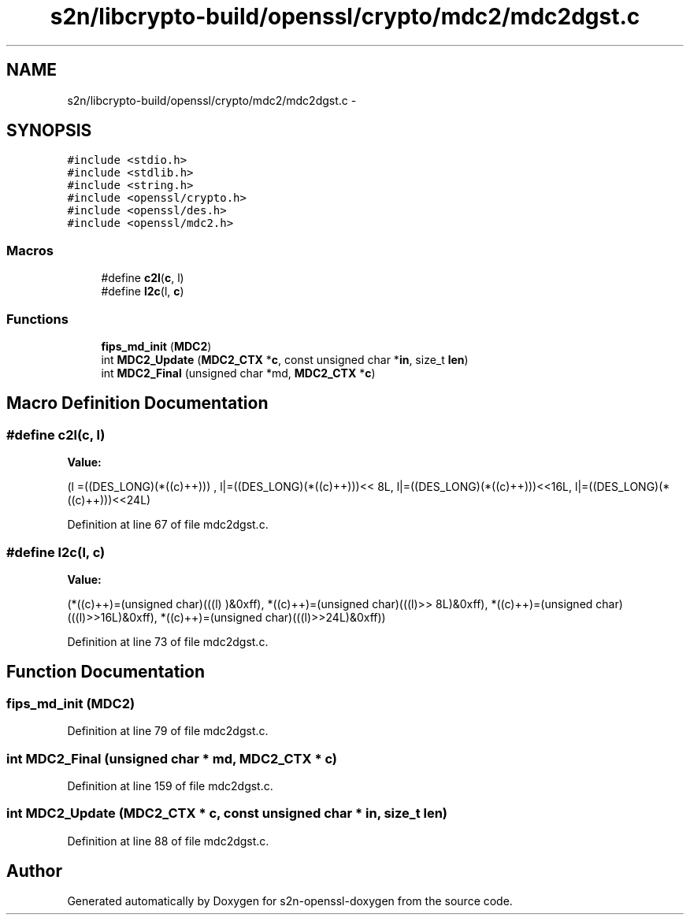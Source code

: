.TH "s2n/libcrypto-build/openssl/crypto/mdc2/mdc2dgst.c" 3 "Thu Jun 30 2016" "s2n-openssl-doxygen" \" -*- nroff -*-
.ad l
.nh
.SH NAME
s2n/libcrypto-build/openssl/crypto/mdc2/mdc2dgst.c \- 
.SH SYNOPSIS
.br
.PP
\fC#include <stdio\&.h>\fP
.br
\fC#include <stdlib\&.h>\fP
.br
\fC#include <string\&.h>\fP
.br
\fC#include <openssl/crypto\&.h>\fP
.br
\fC#include <openssl/des\&.h>\fP
.br
\fC#include <openssl/mdc2\&.h>\fP
.br

.SS "Macros"

.in +1c
.ti -1c
.RI "#define \fBc2l\fP(\fBc\fP,  l)            "
.br
.ti -1c
.RI "#define \fBl2c\fP(l,  \fBc\fP)            "
.br
.in -1c
.SS "Functions"

.in +1c
.ti -1c
.RI "\fBfips_md_init\fP (\fBMDC2\fP)"
.br
.ti -1c
.RI "int \fBMDC2_Update\fP (\fBMDC2_CTX\fP *\fBc\fP, const unsigned char *\fBin\fP, size_t \fBlen\fP)"
.br
.ti -1c
.RI "int \fBMDC2_Final\fP (unsigned char *md, \fBMDC2_CTX\fP *\fBc\fP)"
.br
.in -1c
.SH "Macro Definition Documentation"
.PP 
.SS "#define c2l(\fBc\fP, l)"
\fBValue:\fP
.PP
.nf
(l =((DES_LONG)(*((c)++)))    , \
                         l|=((DES_LONG)(*((c)++)))<< 8L, \
                         l|=((DES_LONG)(*((c)++)))<<16L, \
                         l|=((DES_LONG)(*((c)++)))<<24L)
.fi
.PP
Definition at line 67 of file mdc2dgst\&.c\&.
.SS "#define l2c(l, \fBc\fP)"
\fBValue:\fP
.PP
.nf
(*((c)++)=(unsigned char)(((l)     )&0xff), \
                        *((c)++)=(unsigned char)(((l)>> 8L)&0xff), \
                        *((c)++)=(unsigned char)(((l)>>16L)&0xff), \
                        *((c)++)=(unsigned char)(((l)>>24L)&0xff))
.fi
.PP
Definition at line 73 of file mdc2dgst\&.c\&.
.SH "Function Documentation"
.PP 
.SS "fips_md_init (\fBMDC2\fP)"

.PP
Definition at line 79 of file mdc2dgst\&.c\&.
.SS "int MDC2_Final (unsigned char * md, \fBMDC2_CTX\fP * c)"

.PP
Definition at line 159 of file mdc2dgst\&.c\&.
.SS "int MDC2_Update (\fBMDC2_CTX\fP * c, const unsigned char * in, size_t len)"

.PP
Definition at line 88 of file mdc2dgst\&.c\&.
.SH "Author"
.PP 
Generated automatically by Doxygen for s2n-openssl-doxygen from the source code\&.
